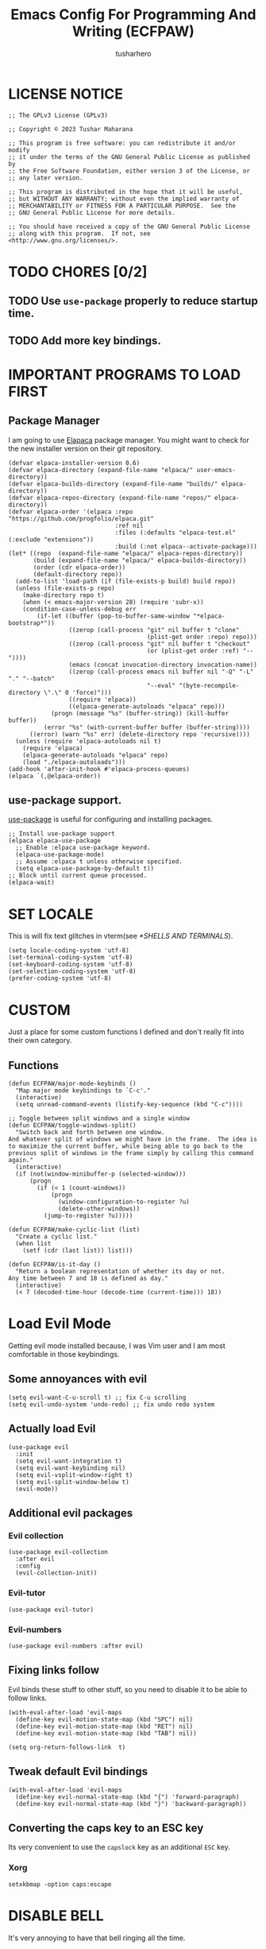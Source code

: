 #+TITLE: Emacs Config For Programming And Writing (ECFPAW)
#+AUTHOR: tusharhero
#+EMAIL: tusharhero@sdf.org
#+DESCRIPTION: It actually does more than just programming and writing.
#+STARTUP: content
* LICENSE NOTICE
  :PROPERTIES:
  :VISIBILITY: folded
  :END:
#+begin_src elisp
;; The GPLv3 License (GPLv3)

;; Copyright © 2023 Tushar Maharana

;; This program is free software: you can redistribute it and/or modify
;; it under the terms of the GNU General Public License as published by
;; the Free Software Foundation, either version 3 of the License, or
;; any later version.

;; This program is distributed in the hope that it will be useful,
;; but WITHOUT ANY WARRANTY; without even the implied warranty of
;; MERCHANTABILITY or FITNESS FOR A PARTICULAR PURPOSE.  See the
;; GNU General Public License for more details.

;; You should have received a copy of the GNU General Public License
;; along with this program.  If not, see <http://www.gnu.org/licenses/>.
#+end_src
* TODO CHORES [0/2]
** TODO Use =use-package= properly to reduce startup time.
** TODO Add more key bindings.
* IMPORTANT PROGRAMS TO LOAD FIRST
** Package Manager
I am going to use [[https://github.com/progfolio/elpaca][Elapaca]] package manager. You might want to check for
the new installer version on their git repository.
#+BEGIN_SRC elisp
(defvar elpaca-installer-version 0.6)
(defvar elpaca-directory (expand-file-name "elpaca/" user-emacs-directory))
(defvar elpaca-builds-directory (expand-file-name "builds/" elpaca-directory))
(defvar elpaca-repos-directory (expand-file-name "repos/" elpaca-directory))
(defvar elpaca-order '(elpaca :repo "https://github.com/progfolio/elpaca.git"
                              :ref nil
                              :files (:defaults "elpaca-test.el" (:exclude "extensions"))
                              :build (:not elpaca--activate-package)))
(let* ((repo  (expand-file-name "elpaca/" elpaca-repos-directory))
       (build (expand-file-name "elpaca/" elpaca-builds-directory))
       (order (cdr elpaca-order))
       (default-directory repo))
  (add-to-list 'load-path (if (file-exists-p build) build repo))
  (unless (file-exists-p repo)
    (make-directory repo t)
    (when (< emacs-major-version 28) (require 'subr-x))
    (condition-case-unless-debug err
        (if-let ((buffer (pop-to-buffer-same-window "*elpaca-bootstrap*"))
                 ((zerop (call-process "git" nil buffer t "clone"
                                       (plist-get order :repo) repo)))
                 ((zerop (call-process "git" nil buffer t "checkout"
                                       (or (plist-get order :ref) "--"))))
                 (emacs (concat invocation-directory invocation-name))
                 ((zerop (call-process emacs nil buffer nil "-Q" "-L" "." "--batch"
                                       "--eval" "(byte-recompile-directory \".\" 0 'force)")))
                 ((require 'elpaca))
                 ((elpaca-generate-autoloads "elpaca" repo)))
            (progn (message "%s" (buffer-string)) (kill-buffer buffer))
          (error "%s" (with-current-buffer buffer (buffer-string))))
      ((error) (warn "%s" err) (delete-directory repo 'recursive))))
  (unless (require 'elpaca-autoloads nil t)
    (require 'elpaca)
    (elpaca-generate-autoloads "elpaca" repo)
    (load "./elpaca-autoloads")))
(add-hook 'after-init-hook #'elpaca-process-queues)
(elpaca `(,@elpaca-order))
#+END_SRC
** use-package support.
[[https://jwiegley.github.io/use-package/][use-package]] is useful for configuring and installing packages.
#+begin_src elisp
  ;; Install use-package support
  (elpaca elpaca-use-package
    ;; Enable :elpaca use-package keyword.
    (elpaca-use-package-mode)
    ;; Assume :elpaca t unless otherwise specified.
    (setq elpaca-use-package-by-default t))
  ;; Block until current queue processed.
  (elpaca-wait)
#+end_src
* SET LOCALE
This is will fix text glitches in vterm(see [[*SHELLS AND TERMINALS]]).
#+begin_src elisp
  (setq locale-coding-system 'utf-8)
  (set-terminal-coding-system 'utf-8)
  (set-keyboard-coding-system 'utf-8)
  (set-selection-coding-system 'utf-8)
  (prefer-coding-system 'utf-8)
#+end_src
* CUSTOM
Just a place for some custom functions I defined and don't really fit
into their own category.
** Functions
#+begin_src elisp
  (defun ECFPAW/major-mode-keybinds ()
    "Map major mode keybindings to `C-c'."
    (interactive)
    (setq unread-command-events (listify-key-sequence (kbd "C-c"))))

  ;; Toggle between split windows and a single window
  (defun ECFPAW/toggle-windows-split()
    "Switch back and forth between one window.
  And whatever split of windows we might have in the frame.  The idea is
  to maximize the current buffer, while being able to go back to the
  previous split of windows in the frame simply by calling this command
  again."
    (interactive)
    (if (not(window-minibuffer-p (selected-window)))
        (progn
          (if (< 1 (count-windows))
              (progn
                (window-configuration-to-register ?u)
                (delete-other-windows))
            (jump-to-register ?u)))))

  (defun ECFPAW/make-cyclic-list (list)
    "Create a cyclic list."
    (when list
      (setf (cdr (last list)) list)))

  (defun ECFPAW/is-it-day ()
    "Return a boolean representation of whether its day or not.
  Any time between 7 and 18 is defined as day."
    (interactive)
    (< 7 (decoded-time-hour (decode-time (current-time))) 18))
#+end_src
* Load Evil Mode
Getting evil mode installed because, I was Vim user and I am most
comfortable in those keybindings.
** Some annoyances with evil
#+begin_src elisp
  (setq evil-want-C-u-scroll t) ;; fix C-u scrolling
  (setq evil-undo-system 'undo-redo) ;; fix undo redo system
#+end_src
** Actually load Evil
#+begin_src elisp
  (use-package evil
    :init
    (setq evil-want-integration t)
    (setq evil-want-keybinding nil)
    (setq evil-vsplit-window-right t)
    (setq evil-split-window-below t)
    (evil-mode))
#+end_src
** Additional evil packages
*** Evil collection
#+begin_src elisp
  (use-package evil-collection
    :after evil
    :config
    (evil-collection-init))
#+end_src
*** Evil-tutor
#+begin_src elisp
  (use-package evil-tutor)
#+end_src
*** Evil-numbers
#+begin_src elisp
  (use-package evil-numbers :after evil)
#+end_src
** Fixing links follow
Evil binds these stuff to other stuff, so you need to disable it to be
able to follow links.
#+begin_src elisp
  (with-eval-after-load 'evil-maps
    (define-key evil-motion-state-map (kbd "SPC") nil)
    (define-key evil-motion-state-map (kbd "RET") nil)
    (define-key evil-motion-state-map (kbd "TAB") nil))

  (setq org-return-follows-link  t)
#+end_src
** Tweak default Evil bindings
#+begin_src elisp
  (with-eval-after-load 'evil-maps
    (define-key evil-normal-state-map (kbd "{") 'forward-paragraph)
    (define-key evil-normal-state-map (kbd "}") 'backward-paragraph))
#+end_src
** Converting the caps key to an ESC key
Its very convenient to use the =capslock= key as an additional =ESC=
key.
*** Xorg
#+begin_src shell :tangle nil
  setxkbmap -option caps:escape
#+end_src
* DISABLE BELL
It's very annoying to have that bell ringing all the time.
#+begin_src elisp
(setq visible-bell t)
(setq ring-bell-function 'ignore)
#+end_src
* FILES
Make emacs stop littering my directories with backup files 😄.
#+begin_src elisp
  (setq backup-directory-alist '("." . ".emacs-file-backups"))
#+end_src
* WHICH-KEY 
=which-key= basically shows the shortcuts you have setup. Its very
useful, because you may not which key you bonded to what.
#+begin_src elisp
  (use-package which-key
    :init
    (which-key-mode 1)
    :config
    (setq
     which-key-side-window-location 'bottom
     which-key-sort-order #'which-key-key-order-alpha
     which-key-sort-uppercase-first nil
     which-key-add-column-padding 1
     which-key-max-display-columns nil
     which-key-min-display-lines 6
     which-key-side-window-slot -10
     which-key-side-window-max-height 0.25
     which-key-idle-delay 0.8
     which-key-max-description-length 25
     which-key-allow-imprecise-window-fit t
     which-key-separator " → " )
    )
#+end_src
* GENERAL KEYBINDINGS
I will use general package to create all the keybindings for ECFPAW. I
only make key binds for the stuff I really need(That goes for the
configuration in general as well).

I had to do add all these different headings to get support for
Imenu. But I also am inside a huge =use-package= call.
** Installation and basic config
#+begin_src elisp
  (use-package general
    :config
    (general-evil-setup)

    ;; set up ',' as major mode keybinds key
    (evil-define-key 'normal global-map (kbd ",") 'ECFPAW/major-mode-keybinds)

    ;; set up 'SPC' as the global leader key
    (general-create-definer ECFPAW/leader-keys
      :states '(normal insert visual emacs)
      :keymaps 'override
      :prefix "SPC" ;; set leader
      :global-prefix "M-SPC") ;; access leader in insert mode
#+end_src
** Direct convenient keybindings
#+begin_src elisp
  (ECFPAW/leader-keys
    "SPC" '(execute-extended-command :wk "Execute command")
    "TAB" '(mode-line-other-buffer :wk "Last buffer")
    ;; "c" '(comment-or-uncomment-region :wk "Comment lines")
    "c" '(comment-dwim :wk "Comment lines")
    "'" '(vterm-toggle :wk "Toggle vterm")
    "a" '(evil-numbers/inc-at-pt :wk "Increment number")
    "A" '(evil-numbers/dec-at-pt :wk "Decrement number")
    "g" '(magit :wk "Magit")
    "." '(pulsar-pulse-line :wk "Pulse the current line"))
#+end_src
** Help
#+begin_src elisp
  (ECFPAW/leader-keys
    "h" '(:ignore t :wk "Help")
    "h h" '(help :wk "Help Help!")
    "h f" '(describe-function :wk "Describe function")
    "h v" '(describe-variable :wk "Describe variable"))
#+end_src
** Buffer
#+begin_src elisp
  (ECFPAW/leader-keys
    "b" '(:ignore t :wk "buffer")
    "b b" '(beframe-switch-buffer :wk "Switch buffer")
    "b i" '(ibuffer :wk "Ibuffer")
    "b d" '(kill-this-buffer :wk "Kill this buffer")
    "b x" '(kill-this-buffer :wk "Kill this buffer")
    "b n" '(next-buffer :wk "Next buffer")
    "b p" '(previous-buffer :wk "Previous buffer")
    "b r" '(revert-buffer :wk "Revert buffer")
    "b f" '(olivetti-mode :wk "center text and write")
    "b h" '((lambda () (interactive) (switch-to-buffer "*dashboard*")) :wk "dashboard buffer")
    "b s" '((lambda () (interactive) (switch-to-buffer "*scratch*")) :wk "scratch buffer"))
#+end_src
** Window management
#+begin_src elisp
  ;; window management keybindings
  (ECFPAW/leader-keys
    "w" '(:ignore t :wk "Windows")
    ;; Window splits
    "w d" '(evil-window-delete :wk "Close window")
    "w x" '(evil-window-delete :wk "Close window")
    "w s" '(evil-window-split :wk "Horizontal split window")
    "w v" '(evil-window-vsplit :wk "Vertical split window") 
    "w /" '(evil-window-vsplit :wk "Vertical split window")
    "w m" '(ECFPAW/toggle-windows-split :wk "Maximize window")
    ;; Window motions
    "w h" '(windmove-left :wk "Window left")
    "w j" '(windmove-down :wk "Window down")
    "w k" '(windmove-up :wk "Window up")
    "w l" '(windmove-right :wk "Window right")
    "w w" '(other-window :wk "Goto next window"))
  ;; different keybindgings to resize windows.
  (global-set-key (kbd "<C-down>") 'shrink-window)  
  (global-set-key (kbd "<C-up>") 'enlarge-window)  
  (global-set-key (kbd "<C-right>") 'shrink-window-horizontally)  
  (global-set-key (kbd "<C-left>") 'enlarge-window-horizontally)  
 #+end_src
** File 
#+begin_src elisp
  (ECFPAW/leader-keys
    "f" '(:ignore t :wk "files")
    "f f" '(find-file :wk "Find file")
    "f c" '((lambda () (interactive) (find-file (locate-user-emacs-file "config.org"))) :wk "Edit emacs config")
    "f r" '(recentf :wk "Find recent files")
    "f e r" '((lambda () (interactive) (load-file (locate-user-emacs-file "init.el")) (ignore (elpaca-process-queues)))
              :wk "Reload emacs config"))
#+end_src
** Dired 
#+begin_src elisp
  ;; dired related keybindings
  (ECFPAW/leader-keys
    "d" '(:ignore t :wk "Dired")
    "d d" '(dired :wk "Open dired")
    "d j" '(dired-jump :wk "Dired jump to current"))
#+end_src
** News-ticker
#+begin_src elisp
  (ECFPAW/leader-keys
    "N" '(:ignore t :wk "Newsticker")
    "N n" '(newsticker-treeview :wk "Treeview"))
#+end_src
** Spelling
#+begin_src elisp
  (ECFPAW/leader-keys
    "S" '(:ignore t :wk "Spelling")
    "S s" '(flyspell-auto-correct-word :wk "correct the word")
    "S t" '(flyspell-mode :wk "Toggle flyspell(spellchecking)"))
#+end_src
** Frame 
#+begin_src elisp
  (ECFPAW/leader-keys
    "F" '(:ignore t :wk "frame")
    "F t" '(ECFPAW/change-current-transparency-to :wk "change transparency"))
#+end_src
** Bookmarks
#+begin_src elisp
  (ECFPAW/leader-keys
    "B" '(:ignore t :wk "bookmark")
    "B s" '(bookmark-set :wk "bookmark set")
    "B l" '(bookmark-bmenu-list :wk "bookmark list"))
#+end_src
** Insert
#+begin_src elisp
  (ECFPAW/leader-keys
    "i" '(:ignore t :wk "insert")
    "i e" '(emoji-insert :wk "insert emoji")
    "i s" '(yas-insert-snippet :wk "insert snippet"))
#+end_src
** Eval
#+begin_src elisp
  (ECFPAW/leader-keys
    "e" '(:ignore t :wk "Evaluate")
    "e b" '(eval-buffer :wk "Evaluate elisp in buffer")
    "e d" '(eval-defun :wk "Evaluate defun containing or after point")
    "e e" '(eval-expression :wk "Evaluate and elisp expression")
    "e l" '(eval-last-sexp :wk "Evaluate elisp expression before point")
    "e r" '(eval-region :wk "Evaluate elisp in region"))
#+end_src
** Toggling/Cycling
#+begin_src elisp
  (ECFPAW/leader-keys
    "t" '(:ignore t :wk "Toggle/Cycle")
    "t l" '(display-line-numbers-mode :wk "Toggle line numbers")
    "t L" '(ECFPAW/cycle-line-number-type :wk "cycle line number types")
    "t s" '(flyspell-mode :wk "Toggle flyspell(spellchecking)")
    "t T" '(visual-line-mode :wk "Toggle truncated lines")
    "t c" '(outline-minor-mode :wk "enable code-folding")
    "t o" '(org-mode :wk "toggle org-mode")
    "t O" '(olivetti-mode :wk "center text and write")
    "t m" '(ECFPAW/mode-line/cycle-formats :wk "cycle mode line")
    "t t" '(ECFPAW/cycle-my-theme :wk "Cycle through my themes"))
#+end_src
** Org-mode
#+begin_src elisp
  (ECFPAW/leader-keys
    "o" '(:ignore t :wk "org-mode")
    "o o" '(org-mode :wk "toggle org-mode")
    "o r" '(:ignore t :wk "org-roam")
    "o p" '(org-toggle-latex-fragment :wk "toggle latex preview")
    "o i" '(:ignore :wk "insert")
    "o i d" '(ECFPAW/insert-now-timestamp :wk "time stamp")
    "o i i" '(org-download-clipboard :wk "image")
    "o e" '(:ignore :wk "export")
    "o e p" '(org-latex-export-to-pdf :wk "PDF"))
  (evil-define-key 'normal org-mode-map (kbd "SPC o b") org-babel-map)
  (which-key-add-key-based-replacements "SPC o b" "babel")
#+end_src
*** Org-roam
#+begin_src elisp :tangle nil
  (ECFPAW/leader-keys
    "o r l" '(org-roam-buffer-toggle :wk "Buffer Toggle")
    "o r f" '(org-roam-node-find  :wk "Node find")
    "o r g" '(org-roam-graph  :wk "Graph")
    "o r i" '(org-roam-node-insert :wk "Node insert")
    "o r c" '(org-roam-capture :wk "Capture"))
#+end_src
** Programming
#+begin_src elisp
  (ECFPAW/leader-keys
    "p" '(:ignore t :wk "Programming")
    "p e" '(eglot :wk "Turn on eglot")
    "p d" '(eglot-shutdown :wk "shutdown a eglot workspace")
    "p r" '(eglot-rename :wk "eglot-rename")
    "p f" '(eglot-format-buffer :wk "format buffer")


    "p R" '(xref-find-references :wk "Find references")
    "p g" '(xref-find-definitions :wk "go to definitions")
    "p b" '(xref-go-back :wk "Go back to where you were")

    "p c" '(compile :wk "compile")
    "p d" '(eldoc :wk "get docs")
    "p i" '(imenu :wk "imenu")
    "p a" '(eldoc :wk "eglot code actions")
    "p F" '(outline-minor-mode :wk "enable code-folding"))
#+end_src
** Narrowing
#+begin_src elisp
  (ECFPAW/leader-keys
    "n" '(:ignore t :wk "Narrowing")
    "n n" '(narrow-to-region :wk "Narrow to region")
    "n w" '(widen :wk "Widen"))
#+end_src
** LLM
#+begin_src elisp
  (ECFPAW/leader-keys
    "," '(:ignore t :wk "LLM")
    ", a" '(:ignore t :wk "Ask")
    ", a s" '(ellama-ask-selection :wk "selection")
    ", a a" '(ellama-ask :wk "mini-buffer")
    ", i" '(:ignore t :wk "Improve")
    ", i w" '(ellama-improve-wording t :wk "Improve"))
#+end_src
** Last parens
Don't know of a way to get rid of this...
#+begin_src elisp
  )
#+end_src
* GRAPHICS
** ALL THE ICONS 
This is an icon set that can be used with dashboard, dired, ibuffer
and other Emacs programs.
  
BTW, you need to run =all-the-icons-install-fonts=.
#+begin_src emacs-lisp
  (use-package all-the-icons
    :ensure t
    :if (display-graphic-p))

  (use-package all-the-icons-dired
    :hook (dired-mode . (lambda () (all-the-icons-dired-mode t))))
#+end_src

** FONTS
*** setting the fonts face
Defining the various fonts Emacs will use.
#+begin_src elisp
  (add-to-list 'default-frame-alist
               '(font . "Iosevka NF 14"))
#+end_src
*** Zooming In/Out
For =CTRL=/-= zooming shortcuts.
#+begin_src elisp
  (global-set-key (kbd "C-=") 'text-scale-increase)
  (global-set-key (kbd "C--") 'text-scale-decrease)
  (global-set-key (kbd "<C-wheel-up>") 'text-scale-increase)
  (global-set-key (kbd "<C-wheel-down>") 'text-scale-decrease)
#+end_src
** GRAPHICAL USER INTERFACE TWEAKS
Let's make GNU Emacs look a little better.

Mostly just disabling some Emacs features which are for beginners(mostly).
*** Disable Menu bar and Toolbars 
Just too distracting.
#+begin_src elisp
  (menu-bar-mode -1)
  (tool-bar-mode -1)
#+end_src
*** Disable the scroll bar
Because they are totally unnecessary and I don't use them. Even if I
ever wanted to use my mouse, I would just use my mouse wheel instead
of this.
#+begin_src elisp
  (scroll-bar-mode -1)
#+end_src
*** Start in maximised mode
#+begin_src elisp
  (add-to-list 'default-frame-alist '(fullscreen . maximized))
#+end_src
*** Disable comp warnings
#+begin_src elisp
  (custom-set-variables '(warning-suppress-types '((comp))))
#+end_src
** Pulsar
*** Introduction
=Pulsar= provides the sweet *pulsing* of light you see when you switch
you buffers, or go to a place in the buffer. It's super nice for
knowing where you are.

Evaluate this to get a pulse 😄.
#+begin_src elisp :tangle nil :results nil
(pulsar-pulse-line)
#+end_src
*** basic setup
#+begin_src elisp
  (use-package pulsar :config
    (setq pulsar-pulse t)
    (setq pulsar-delay 0.2)
    (setq pulsar-iterations 2)
    (setq pulsar-face 'pulsar-magenta)
    (setq pulsar-highlight-face 'pulsar-yellow)
    (add-hook 'next-error-hook #'pulsar-pulse-line)
    (add-hook 'evil-scroll-up #'pulsar-pulse-line)
    (add-hook 'minibuffer-setup-hook #'pulsar-pulse-line)

    ;; integration with the built-in `imenu':
    (add-hook 'imenu-after-jump-hook #'pulsar-recenter-top)
    (add-hook 'imenu-after-jump-hook #'pulsar-reveal-entry)
    (pulsar-global-mode 1))
#+end_src
*** Adding support for some more functions
#+begin_src elisp
  (with-eval-after-load 'pulsar
    (add-to-list 'pulsar-pulse-functions 'evil-scroll-down)
    (add-to-list 'pulsar-pulse-functions 'evil-scroll-up)
    (add-to-list 'pulsar-pulse-functions 'evil-scroll-line-to-center))
#+end_src
** THEME
I use Modus themes.
*** Extra Themes
I have disabled the loading of all these themes for now. Because I
don't use them.
**** Doom Themes
#+begin_src elisp :tangle nil
      (use-package doom-themes
        :ensure t
        :config
        ;; Global settings (defaults)
        (setq doom-themes-enable-bold t    ; if nil, bold is universally disabled
              doom-themes-enable-italic t) ; if nil, italics is universally disabled
        ;; Enable flashing mode-line on errors
        ;; (doom-themes-visual-bell-config)

        ;; Corrects (and improves) org-mode's native fontification.
        (doom-themes-org-config)


        (ECFPAW/cycle-my-theme))
#+end_src
**** VSCode theme
#+begin_src elisp :tangle nil
  (use-package vscode-dark-plus-theme
    :ensure t)
#+end_src
**** Catpuccin theme
#+begin_src elisp :tangle nil
(use-package catppuccin-theme :ensure t)
#+end_src
**** Ef-themes
#+begin_src elisp
  (use-package ef-themes)
#+end_src
*** Easy cycling
:TODO:
+ [ ] Figure out a way to automatically wait for the correct package to
  load before running ~ECFPAW/cycle-theme~, I tried doing it using
  this code, but that does not really work.
  #+begin_src elisp :tangle nil
  (with-eval-after-load (car ECFPAW/themes)
    (ECFPAW/cycle-my-theme))
  #+end_src
:END:
I have a custom function for loading and cycling through my preferred themes.
#+begin_src elisp
  (defvar ECFPAW/themes (ECFPAW/make-cyclic-list
			 (list 'ef-autumn 'ef-summer))
    "A list of the themes I like and use.")

  (defvar ECFPAW/current-theme nil
    "ECFPAW's current theme.")

  (defun ECFPAW/load-theme (theme)
    "Load THEME properly by disabling the previous theme first."
    (interactive
     (list
      (intern (completing-read "Load custom theme: "
                               (mapcar #'symbol-name
                                       (custom-available-themes))))))
    (disable-theme ECFPAW/current-theme)
    (setq ECFPAW/current-theme theme)
    (load-theme ECFPAW/current-theme t))

  (defun ECFPAW/cycle-my-theme ()
    "Cycle through a list of themes, `ECFPAW/themes'."
    (interactive)
    (ECFPAW/load-theme (pop ECFPAW/themes)))

  (with-eval-after-load "ef-themes"
    (ECFPAW/cycle-my-theme))
#+end_src
*** Day and night switching
This used to make theme switch to the light theme at day and the dark
theme at night. But I have disabled for now, since I don't really like
the light theme to be honest. If in the future I ever decide to use it
again, I will turn it one.
#+begin_src elisp :tangle nil
  (defvar ECFPAW/day-theme 'modus-operandi
    "Theme of choice for the day.")
  (defvar ECFPAW/night-theme 'modus-vivendi
    "Theme of choice for the night.")
  (defun ECFPAW/switch-theme-day-night ()
    (if (ECFPAW/is-it-day)
        (load-theme ECFPAW/day-theme)
        (load-theme ECFPAW/night-theme)))
  (run-at-time nil 3600 'ECFPAW/switch-theme-day-night)
#+end_src
** MODE-LINE
I am going to make my own mode-line, I followed [[https://protesilaos.com/codelog/2023-07-29-emacs-custom-modeline-tutorial/][Prot's tutorial]].
*** Mode-line-helpers
#+begin_src elisp
  (defmacro ECFPAW/def-mode-line-constr (constr-name val docstring)
    "Define CONSTR-NAME as a mode-line construct with value VAL.
  DOCSTRING is used a docstring."
    `(progn (defvar-local ,constr-name ,val ,docstring)
           (put ',constr-name 'risky-local-variable t)))
#+end_src
*** Mode-line formats
#+begin_src elisp
  (defvar ECFPAW/mode-line/full-format
      '(
        " "
        ECFPAW/mode-line/toolbox-name
        " "
        ECFPAW/mode-line/major-mode
        " "
        mode-line-buffer-identification
        " "
        "L%l"
        " "
        "%I"
        " "
        "%n"
        " "
        mode-line-misc-info
        " "
        ECFPAW/mode-line/jee-daily-countdown
        " "
        mode-line-modes
        " "
        mode-line-format-right-align
        ""
        ECFPAW/mode-line/time
        " "
        "@"
        ECFPAW/mode-line/title
        )
      "full mode line format, for when the mode-line has enough space."
      )


  (defvar ECFPAW/mode-line/mini-format
      '(
        " "
        ECFPAW/mode-line/toolbox-name
        " "
        ECFPAW/mode-line/major-mode
        " "
        mode-line-buffer-identification
        " "
        "L%l"
        " "
        "%I"
        " "
        "%n"
        " "
        mode-line-misc-info
        " "
        ECFPAW/mode-line/jee-daily-countdown
        " "
        mode-line-format-right-align
        ""
        ECFPAW/mode-line/time
        " "
        "@@"
        ECFPAW/mode-line/title
        )
      "mini mode line format, for when the mode-line doesn't have enough space."
      )
  #+end_src
*** Mode-line constructs
#+begin_src elisp
  (ECFPAW/def-mode-line-constr
   ECFPAW/mode-line/title
   '(:eval
     (propertize "ECFPAW"
                 'face 'modus-line
                 'help-echo
                 "Emacs Configuration For Programming And Writing."))
   "Mode line construct to display ECFPAW.")

  (ECFPAW/def-mode-line-constr
   ECFPAW/mode-line/jee-daily-countdown
   '(:eval
     (propertize
      (format "%i"
              (days-between "Jan 25 2024" (current-time-string)))
      'face 'mode-line-emphasis
      'help-echo "Number of days until JEE Mains"
      'mouse-face 'mode-line-highlight))
   "Mode line construct to display the JEE daily countdown 💀")

  (ECFPAW/def-mode-line-constr
   ECFPAW/mode-line/major-mode
   '(:eval 
     (propertize
      (capitalize (symbol-name major-mode)) 'face 'modus-line))
   "Mode line construct to display the major mode.")

  (ECFPAW/def-mode-line-constr
   ECFPAW/mode-line/time
   '(:eval
     (propertize
      (format-time-string "%R %a %d-%b-%y")
      'face 'mode-line-emphasis
      'help-echo
      (current-time-string)
      'mouse-face 'mode-line-highlight))
   "Mode line construct to display the time")

  (ECFPAW/def-mode-line-constr
   ECFPAW/mode-line/toolbox-name
   '(:eval
     (propertize
      (substring (shell-command-to-string
                  "cat /run/.containerenv | grep 'name='")
                 6 -2)
      'face 'mode-line-emphasis
      'help-echo
      (purecopy "Current toolbox")
      'mouse-face 'mode-line-highlight))
   "Mode line construct to display current toolbox-name.")
#+end_src
*** Default mode-line, and cycling.
#+begin_src elisp
  (setq-default mode-line-format ECFPAW/mode-line/mini-format)

  (defvar ECFPAW/mode-line/formats
    (ECFPAW/make-cyclic-list
     (list  ECFPAW/mode-line/full-format ECFPAW/mode-line/mini-format))
    "A list of all the modelines available")

  (defun ECFPAW/mode-line/cycle-formats ()
    "Cycle through line number types"
    (interactive)
    (setq ECFPAW/current-mode-line-format (pop ECFPAW/mode-line/formats))
    (setq mode-line-format ECFPAW/current-mode-line-format)
    (setq-default mode-line-format ECFPAW/current-mode-line-format)
    (setq-local mode-line-format ECFPAW/current-mode-line-format)
    (force-mode-line-update))
  #+end_src
*** Diminish modes
Hide some minor modes, and replace some with emojis™. 
#+begin_src elisp
  (use-package diminish
    :defer 3
    :config
    (diminish 'flycheck-mode "c✔ ")
    (diminish 'flyspell-mode "s✔ ")
    (diminish 'flymake-mode  "m✔ ")
    (diminish 'helm-mode)
    (diminish 'company-mode " 🗒️️")
    (diminish 'which-key-mode)
    (diminish 'company-box-mode)
    (diminish 'projectile-mode " 🗂️")
    (diminish 'org-indent-mode)
    (diminish 'evil-collection-unimpaired-mode)
    (diminish 'auto-fill-function " ✂")
    (diminish 'visual-line-mode " ✂")
    (diminish 'blacken-mode " ⚫")
    (diminish 'outline-minor-mode " 📍")
    (diminish 'eldoc-mode " 📜"))
#+end_src

** TRANSPARENCY
With Emacs version 29, true transparency has been added.
*** Setting initial transparency
#+begin_src elisp
  (add-to-list 'default-frame-alist '(alpha-background . 100)) ; For all new frames henceforth
#+end_src
*** Function to change the transparency of the current frame.
**** Xorg
I should be modifying =alpha-background= but that doesn't seem to be
going well. So I will modify =alpha= instead. =alpha-background= just
changes the background transparency, =alpha= on the other hand changes
the transparency of the entire buffer. For now the only way to get
background transparency is to modify the variable in the above
function and make a frame unfortunately. 

I use Wayland now. I will disable this.
#+begin_src elisp :tangle nil
  (defun ECFPAW/change-current-transparency-to (alpha-val)
    "Change the transparency to the given value"
    (interactive "nChange transparency: ")
    (set-frame-parameter (selected-frame) 'alpha alpha-val))
#+end_src
**** Wayland
This works only on Wayland, So disable it and enable the block above.
#+begin_src elisp
  (defun ECFPAW/change-current-transparency-to (alpha-val)
    "Change the transparency to the given value"
    (interactive "nChange transparency: ")
    (set-frame-parameter (selected-frame) 'alpha-background alpha-val))
#+end_src
* LINE NUMBERS
I am using this function because sometimes =absolute= line number is
better than =relative=. And I have decided to *NOT* enable these by
default because they are super distracting.
#+begin_src elisp
    (defvar ECFPAW/line-number-list
      (ECFPAW/make-cyclic-list (list 'relative 'absolute))
      "list of line numbers")

    (defun ECFPAW/cycle-line-number-type ()
      "Cycle through line number types"
      (interactive)
      (setq display-line-numbers (pop ECFPAW/line-number-list)))
#+end_src
* LLM-SUPPORT
I like to use Ollama on my local computer 😄. So to use this you need
to get a model running and tweak this block.
#+begin_src elisp
  (use-package ellama
    :init
    (setopt ellama-language "English")
    (require 'llm-ollama)

    (setopt ellama-provider
                    (make-llm-ollama
                     :chat-model "rationalAI:latest"))

    (setq ellama-assistant-nick "rationalAI"))
 #+end_src
* TOOLBOXES
Toolboxes are containers which can be used to isolate and use
different GNU+Linux distributions easily and without the overhead of
an virtual machine.
#+begin_src elisp
(defun ECFPAW/get-toolboxes-names ()
  "Get a list of all the toolboxes available."
  (require 'tramp)
  (mapcar #'cadr (tramp-toolbox--completion-function "toolbox")))

(defun ECFPAW/open-toolbox (toolbox-name)
  "Open TOOLBOX-NAME's home directory in Dired."
  (interactive
   (list
    (completing-read "Select toolbox: "
                     (ECFPAW/get-toolboxes-names))))
  (dired
   (format "/toolbox:%s:~" toolbox-name)))
#+end_src
* DASHBOARD
** configuration
[[https://github.com/emacs-dashboard/emacs-dashboard][emacs-dashboard]] is an package which allows you to make a nice little
dashboard which comes up when you start Emacs. I also disable the
number lines for this one because it looked ugly. I have disabled the custom
banner image for now as I feel like the default is cooler.
#+begin_src elisp
  (use-package dashboard
    :ensure t 
    :init
    (setq initial-buffer-choice 'dashboard-open)
    (setq dashboard-set-heading-icons t)
    (setq dashboard-set-file-icons t)
    ;; (setq dashboard-startup-banner (locate-user-emacs-file "images/trancendent-gnu.png"))
    (setq dashboard-banner-logo-title
          "ECFPAW: Emacs Configuration For Programming and Writing")
    (setq dashboard-center-content t)
    (setq dashboard-projects-switch-function 'dired)
    (setq dashboard-projects-backend 'project-el)
    (setq dashboard-items '((recents  . 5)
                            (projects . 5)))
    :config
    (setq dashboard-footer-messages
          (append dashboard-footer-messages
                  (list
                   "What is like the org-mode? What can make war against it?"
                   "I teach Quantum Mechanics to toddlers."
                   "STOP HAVING FUN !!! 😠"
                   "Why did the Emacs user switch to Vim? Because they wanted to be able to exit the editor."
                   )))
    (add-to-list 'dashboard-item-generators  '(toolboxes . ECFPAW/dashboard-widget/toolboxes))
    (add-to-list 'dashboard-items '(toolboxes) t)
    (dashboard-setup-startup-hook))
#+end_src
** Widgets
*** List toolboxes
I will use it to get a list of toolbox on by dashboard.
#+begin_src elisp
    (defun ECFPAW/dashboard-widget/toolboxes (list-size)
    "Toolboxes widget for dashboard."
    (dashboard-insert-heading "Toolboxes:"
			      nil
			      (all-the-icons-faicon "laptop"
						    :height 1.2
						    :v-adjust 0.0
						    :face 'dashboard-heading))
    (dashboard-insert-section
     ""
     (ECFPAW/get-toolboxes-names)
     list-size
     nil
     nil
     `(lambda (&rest _)
        (dired
         (format "/toolbox:%s:~" ,el)))
     (format "%s" el)))
#+end_src
* PROJECT
I was using projectile before but then I realized that I don't use
most of its functionality(Basically it was bloated for me). That is
why I have decided to switch to =project.el=, the builtin project
management functionality of Emacs.
#+begin_src elisp
  (setq project-switch-commands 'project-find-dir)
#+end_src
* DIRED
Dired is a file manager within Emacs. It comes builtin. I am disabling
the display additional info by default because I get overwhelmed.
#+begin_src emacs-lisp
  (add-hook 'dired-mode-hook 'dired-hide-details-mode)
#+end_src

Add human readable directory sizes in the directory listing, because,
/well/, *I AM A HUMAN!*
#+begin_src emacs-lisp
  (setopt dired-listing-switches (concat dired-listing-switches "h"))
#+end_src
* BE-FRAMED
=BE-FRAME= divides all the buffers into different frames, basically
different sets of buffers for different frames, it helps avoids making
a big clutter (at least on surface).
#+begin_src elisp
  (use-package beframe :config (beframe-mode 1))
#+end_src
* COMPLETION
** Fido
:TODO:
+ [ ] Add support for spell checking with Fido and ispell.
:END:
I used to use Helm, but I am trying out Fido now.
#+begin_src emacs-lisp
  (fido-mode)
  (fido-vertical-mode)
#+end_src
** Corfu
:TODO:
+ [ ] Fix this corfu error
#+begin_src :tangle nil
Error running timer ‘corfu--auto-complete-deferred’: (wrong-number-of-arguments #<subr evil-normalize-keymaps> 4)
#+end_src
+ [ ] Foreshadowing completion support for most cases... Basically I
  need this package , https://code.bsdgeek.org/adam/corfu-candidate-overlay
  I need to do a bit more research though because a lot of stuff uses
  my =TAB= key.
:END:
I used to use Company but that had some issue like, dictionary
disabling all the other symbols.

The following configuration has been copied from this [[https://github.com/Icy-Thought/emacs.d/blob/main/irkalla/site-lisp/editor/coding/init-corfu.el][config]]. (They
helped me with this setup :) )
#+begin_src emacs-lisp
  (use-package corfu
      :preface
      (defun corfu-enable-in-minibuffer ()
        "Enable Corfu in the minibuffer if `completion-at-point' is bound."
        (when (where-is-internal #'completion-at-point (list (current-local-map)))
          (setq-local corfu-echo-delay nil
                      corfu-popupinfo-delay nil)
          (corfu-mode 1)))
      :hook ((elpaca-after-init . global-corfu-mode)
             (minibuffer-setup . corfu-enable-in-minibuffer))
      :custom
      (corfu-auto t)
      (corfu-cycle t)
      (corfu-preselect t)
      (corfu-auto-prefix 1)
      (corfu-auto-delay 0.3)
      (corfu-count 5)
      (corfu-scroll-margin 5)
      (corfu-separator ?\s)
      (corfu-on-exact-match nil)
      (corfu-preview-current 'insert)
      (corfu-quit-no-match 'separator)
      :config
      (with-eval-after-load 'evil
        (evil-define-key 'insert corfu-mode-map
          (kbd "C-n")       #'corfu-next
          (kbd "C-p")     #'corfu-previous)))

  (use-package corfu-terminal
    :unless window-system
    :hook (corfu-mode . corfu-terminal-mode))

  ;; :NOTE| Posframe like completion menu
  (use-package corfu-popupinfo
    :elpaca nil
    :hook (corfu-mode . corfu-popupinfo-mode)
    :custom (corfu-popupinfo-delay '(0.5 . 0.2)))

  ;; :NOTE| Completion at point through Cape
  (use-package cape
    :preface
    (defun setup-cape-extensions ()
      (dolist (cape-fn '(dict emoji)) ;; keyword file  dabbrev tex emoji elisp-symbol))
        (add-to-list 'completion-at-point-functions (intern (format "cape-%s" cape-fn)))))
    :hook (corfu-mode . setup-cape-extensions))
#+end_src
* TEXT
Some stuff which are for text editing in general.
** Electric
*** Electric pairs
Adds the next pair for =(= automatically.
#+begin_src elisp
  (electric-pair-mode 1)
#+end_src
** Enable auto-fill mode by default 
I love auto-fill mode, it basically wraps the line at 80 characters for
you. So that the line is not too big and readable.
#+begin_src elisp
  (add-hook 'text-mode-hook 'auto-fill-mode)
#+end_src
** Prettify mode
*** enabling it globally
#+begin_src elisp
  (setq prettify-symbols-unprettify-at-point t)
  (global-prettify-symbols-mode)
#+end_src
*** Create symbol packs
**** Marco for creating symbol pack
This macro will create a function which can then be hooked to the mode
you want to hook them to 💀. My mind is struggling to comprehend that.
#+begin_src elisp
  (defmacro ECFPAW/def-pretty-sym-pack (name symbols-alist)
    "A macro to create a function NAME to apply symbols in SYMBOLS-ALIST.
  The generated function can be hooked to any mode."
    `(progn
       (defun ,name ()
         (setq prettify-symbols-alist (append prettify-symbols-alist
                                              ',symbols-alist
                                              )))))
#+end_src
**** Symbol packs themselves
#+begin_src elisp
  (ECFPAW/def-pretty-sym-pack
   ECFPAW/prettify-symbols-pack/belong-symbols
   (("in"     . #x2208)
    ("not in" . #x2209)))

  (ECFPAW/def-pretty-sym-pack
   ECFPAW/prettify-symbols-pack/in-equalities
   (("<="     .  "≤" )
    (">="     .  "≥" )
    ("=="     .  "≟" )
    ("!="     .  "≠" )
    ("!="     .  "≠" )))

  (ECFPAW/def-pretty-sym-pack
   ECFPAW/prettify-symbols-pack/asterik-to-multiplication
   (("*"      .   "×")))

  (ECFPAW/def-pretty-sym-pack
   ECFPAW/prettify-symbols-pack/lambda
   (("lambda" .  955 )))

  (ECFPAW/def-pretty-sym-pack
   ECFPAW/prettify-symbols-pack/function
   (("def"    .  "𝒻")))

  (ECFPAW/def-pretty-sym-pack
   ECFPAW/prettify-symbols-pack/pointers
   (("->"     . "→ ")
    ("=>"     . "⇒ ")
    ("<-"     . "← ")))

  (ECFPAW/def-pretty-sym-pack
   ECFPAW/prettify-symbols-pack/redirections
   (("<<"     . "≪")
    (">>"     . "≫")
    ("<<"     . "≪")
    (">>"     . "≫")))

  (ECFPAW/def-pretty-sym-pack
   ECFPAW/prettify-symbols-pack/org-checkboxes
   (
    ("[ ]" . "☐  ")
    ("[-]" . #("□–" 0 2 (composition ((2)))))
    ("[X]" . "☑  ")))
#+end_src
** Enable narrow to region
#+begin_src elisp
  (put 'narrow-to-region 'disabled nil)
#+end_src
** For focused writing
#+begin_src elisp
  (use-package olivetti
    :config
    (setq-default olivetti-body-width 80))
#+end_src
* MANUALS
This will solve any issues I have with documentation.
** Woman
Add manpages from all the toolboxes.
#+begin_src elisp
  (require 'woman)
  (setq
   woman-manpath
   (append (mapcar (lambda
		     (toolbox-name)
		     (format "/toolbox:%s:/usr/share/man" toolbox-name))
		   (ECFPAW/get-toolboxes-names))
	   woman-manpath))
#+end_src
** Texinfo
Add info manual from a custom location.
#+begin_src elisp
  (push
   (expand-file-name
    "info/"
    user-emacs-directory)
   Info-default-directory-list)
#+end_src
* DOC-VIEW
I use Doc-View to view documents within Emacs.
#+begin_src elisp
  (custom-set-variables
   '(doc-view-continuous t))
#+end_src
* PDF-Tools MODE
#+begin_src elisp
  (use-package pdf-tools :init (pdf-loader-install))
#+end_src
* SNIPPETS
Snippets are very useful to quickly insert boilerplate.
#+begin_src elisp
  (use-package yasnippet :config
    (yas-global-mode 1))
  (use-package yasnippet-snippets :after yasnippets)
#+end_src
* ORG-MODE
#+begin_quote
...
What is like the org-mode? What can make war against it?
...
#+end_quote
** Enable spell checking by default
#+begin_src elisp
  (add-hook 'org-mode-hook 'flyspell-mode)
#+end_src
** Inserting time and date
Here I will make a custom function which will help me insert time and date.
#+begin_src elisp
  (defun ECFPAW/insert-now-timestamp()
    "Insert org mode timestamp at point with current date and time."
    (interactive)
    (org-insert-time-stamp (current-time) t))
#+end_src
** Org-indent
It indents the org tree so its nice to look at.
#+begin_src elisp
  (add-hook 'org-mode-hook 'org-indent-mode)
#+end_src
** Enabling Org Superstar
Org-Superstar look nice.
#+begin_src elisp
  (use-package org-superstar
    :config
    (add-hook 'org-mode-hook (lambda () (org-superstar-mode 1)))
    (setq org-superstar-headline-bullets-list '("☯" "○" "✸" "⁖")))
#+end_src
** Enabling org-tempo
This packages allows shortcuts for source blocks etc.
#+begin_src elisp
  (require 'org-tempo)
#+end_src
***  Fix Electric mode inhibiting tempo
#+begin_src elisp
(add-hook 'org-mode-hook (lambda ()
           (setq-local electric-pair-inhibit-predicate
                   `(lambda (c)
                  (if (char-equal c ?<) t (,electric-pair-inhibit-predicate c))))))
#+end_src
** LaTeX preview
Org-mode can embed directly into the document. Here I am adjusting the
size and rendering method.
#+begin_src elisp
  (custom-set-variables '(org-format-latex-options
                          '(:foreground default :background default :scale 3 :html-foreground "Black" :html-background "Transparent" :html-scale 1 :matchers
                                        ("begin" "$1" "$" "$$" "\\(" "\\["))))
  (setq org-preview-latex-default-process 'imagemagick)
#+end_src
** Latex math support
#+begin_src elisp
  (use-package cdlatex)
  (add-hook 'org-mode-hook #'turn-on-org-cdlatex)
  (defun ECFPAW/org-latex-yas ()
    "Activate org and LaTeX yas expansion in org-mode buffers."
    (yas-minor-mode)
    (yas-activate-extra-mode 'latex-mode))

  (add-hook 'org-mode-hook #'ECFPAW/org-latex-yas)
#+end_src
** Roam
I have disabled it for now.
#+begin_src elisp :tangle nil
  (use-package org-roam
    :ensure t
    :custom
    (org-roam-directory (file-truename "~/Documents/roam"))
    :config
    ;; If you're using a vertical completion framework, you might want a more informative completion interface
    (setq org-roam-node-display-template (concat "${title:*} " (propertize "${tags:10}" 'face 'org-tag)))
    (org-roam-db-autosync-mode)
    (setq org-roam-completion-everywhere t)
    ;; If using org-roam-protocol
    (require 'org-roam-protocol))

  (use-package org-roam-ui
    :after org-roam
    ;;         normally we'd recommend hooking orui after org-roam, but since org-roam does not have
    ;;         a hookable mode anymore, you're advised to pick something yourself
    ;;         if you don't care about startup time, use
    ;;  :hook (after-init . org-roam-ui-mode)
    :config
    (setq org-roam-ui-sync-theme t
          org-roam-ui-follow t
          org-roam-ui-update-on-save t
          org-roam-ui-open-on-start t))
#+end_src
** Prettify mode symbols
I have had this part separated but decided to just put it in its right
place now.
#+begin_src elisp
  (add-hook 'org-mode-hook
            'ECFPAW/prettify-symbols-pack/org-checkboxes)
#+end_src
** Babel
=Babel= allows you execute programming languages from within org-mode.
*** languages
Enable babel execution for Python too.
#+begin_src elisp
  (org-babel-do-load-languages
   'org-babel-load-languages
   '((emacs-lisp . t)
     (python . t)))
#+end_src
** Org-Download
This extension allows drag and drop of images.
#+begin_src elisp
  (use-package org-download
    :config
    ;; Drag-and-drop to `dired`
    (add-hook 'dired-mode-hook 'org-download-enable))
#+end_src
** Org custom cookies
Cookies basically give you information about the list.
:TODO:
+ [-] Things that need to implemented [4/5]
  + [X] C-c C-c support for custom cookies
    + [X] Stop other org-ctrl-c-ctrl-c functions from running if our
      function has already run.
  + [X] Face support for custom cookies
  + [X] Add better face support for custom cookies
  + [X] Fix heading color bug.
  + [ ] A custom percentage =[%]= statistic cookie
    + Here is a regex for that,
      #+begin_src elisp :tangle nil
        "\\[?\\(?:[0-9]*\\)?\\!%]"
      #+end_src
      It will use the =[!%]= symbol to avoid conflicts with =[%]=.
:END:
#+begin_src elisp
  (use-package org-custom-cookies
    :elpaca (:host github :repo "tusharhero/org-custom-cookies")
    :ensure t
    :after org
    :config
    (advice-add 'org-update-statistics-cookies :after
                'org-custom-cookies--update-all-cookies-current-heading)

    (push '("\\[[.0-9]+\\]"
            . ECPFAW/org-custom-cookies--direct-descendant-subentries)
          org-custom-cookies-alist)

    (add-hook 'org-ctrl-c-ctrl-c-hook
              'org-custom-cookies--update-cookie-ctrl-c-ctrl-c)

    (add-hook 'org-font-lock-set-keywords-hook
              'org-custom-cookies--cookie-face-for-all-custom-cookies))
#+end_src
*** Subheading counting
It will help me get the number of direct sub-entries in the
list. Through a cookie, to use it, =[D:]= needs to be put at the
heading.
#+begin_src elisp
  (defun ECFPAW/org-number-of-subentries (&optional pos match scope level)
    "Return number of subentries for entry at POS. MATCH and SCOPE are
  the same as for `org-map-entries', but SCOPE defaults to 'tree. By
  default, all subentries are counted; restrict with LEVEL."
    (save-excursion
      (goto-char (or pos (point)))
      ;; If we are in the middle ot an entry, use the current heading.
      (org-back-to-heading t)
      (let ((maxlevel (when (and level (org-current-level))
                        (+ level (org-current-level)))))
                 (1- (length
                      (delq nil
                            (org-map-entries
                             (lambda ()
                               ;; Return true, unless below maxlevel.
                               (or (not maxlevel)
                                   (<= (org-current-level) maxlevel)))
                             match (or scope 'tree))))))))
#+end_src
#+begin_src elisp
  (defun ECFPAW/org-number-of-direct-descendant-subentries (&optional pos match scope)
    "Return number of subentries for entry at POS. MATCH and SCOPE are
  the same as for `org-map-entries', but SCOPE defaults to 'tree. By
  default, only the direct descendant subentries are counted."
    (ECFPAW/org-number-of-subentries pos match scope 1))
#+end_src
#+begin_src elisp
  (defun ECPFAW/org-custom-cookies--direct-descendant-subentries ()
    "Return the total number of direct discendants."
    (format "[%s]" (ECFPAW/org-number-of-direct-descendant-subentries)))
#+end_src
* NEWS-TICKER
=newsticker= is a feed reader for Emacs. 
** Loading feeds
To keep the feeds private, I have the feeds listed in a file called
=feeds.el=.

To remove this from your =git= tracking use this,
#+begin_src shell :tangle nil
git update-index --assume-unchanged feed.el
#+end_src

#+begin_src elisp
  (load-file
   (expand-file-name
    "feed.el"
    user-emacs-directory))
#+end_src
** Making eww the default
#+begin_src elisp
  (setq browse-url-browser-function 'eww-browse-url)
#+end_src
* GIT
[[https://git-scm.com][Git]] is the best version control system(The only one I have ever
used). You can use it for anything BTW, not just programming. For
instance when writing stories, its convenient to have Git manage the
versions for you.
** MAGIT
Magit (Maggot , magic IDK) is a git client for Emacs.
#+begin_src elisp
  (use-package magit
      :ensure t
      :defer t
      :config
      (setq package-install-upgrade-built-in t)
      (use-package transient :elpaca nil)
      (progn (unload-feature 'transient t) (require 'transient)))
#+end_src
** PINENTRY
For getting support for GPG(GNU Privacy Guard).

#+begin_src elisp
  (use-package pinentry :config (pinentry-start))
#+end_src

To use, add =allow-emacs-pinentry= to =~/.gnupg/gpg-agent.conf=,
reload the configuration with =gpgconf --reload gpg-agent=.

To enable =gpgsigning= for a repository, run this.
#+begin_src shell :tangle nil
  git config --local commit.gpgsign true
#+end_src
* FLYCHECK
Flycheck can do a lot of stuff including,
- Showing errors in programs,
- Showing spelling errors.
#+begin_src elisp
  (use-package flycheck
    :ensure t
    :defer t
    :init (global-flycheck-mode))
#+end_src
* PROGRAMMING
** Highlighting Indent Guides
Its helpful to keep track indentation. Since I am trying to reduce the
amount of indentation I do.
#+begin_src elisp
  (use-package highlight-indentation
    :config
    (setq highlight-indentation-set-offset 4))
#+end_src
** Breadcrumbs
Breadcrumbs are the little thingies at the top which show in which
part of the document you are in and in which directory.
#+begin_src elisp
  (use-package breadcrumb
    :elpaca (:host github :repo "joaotavora/breadcrumb")
    :config (breadcrumb-mode t))
#+end_src
** Direnv
You also have you install the =direnv= package on your operating
system. This package will manage all your environment needs. Its
pretty cool :).

For reference, using =direnv=, you can make a =.envrc= in your python
project directory and put the following in it. =layout python=. It
literally feels like black magic.

Also, you need to configure your shell for it to work. Since I use
=fish= shell, I had to add =direnv hook fish | source= to it.
#+begin_src elisp
  (use-package direnv :config (direnv-mode 1))
#+end_src
** Compilation mode
*** Enable colors 
#+begin_src elisp
  (add-hook 'compilation-filter-hook #'ansi-color-compilation-filter)
#+end_src
** Rainbow delimiters
This color codes =()= so that you never miss them.
#+begin_src elisp
  (use-package rainbow-delimiters
    :hook ((prog-mode . rainbow-delimiters-mode)))
#+end_src
** Rainbow mode
*Show the colors!*
#+begin_src elisp
(use-package rainbow-mode :config (add-hook 'prog-mode 'rainbow-mode))
#+end_src
** LANGUAGE MODES
**** Markdown mode
I still use markdown files for =README= and stuff, (sorry [[*ORG-MODE]]).
#+begin_src elisp
  (use-package markdown-mode
    :config
    (markdown-mode))
#+end_src
**** Python
***** Code formatting
Setting up black format on save!
#+begin_src elisp
  (use-package blacken :config (add-hook 'python-mode-hook 'blacken-mode))
#+end_src
***** Prettify mode symbols
#+begin_src elisp
  (add-hook 'python-mode-hook 'ECFPAW/prettify-symbols-pack/in-equalities)
  (add-hook 'python-mode-hook 'ECFPAW/prettify-symbols-pack/asterik-to-multiplication)
  (add-hook 'python-mode-hook 'ECFPAW/prettify-symbols-pack/lambda)
  (add-hook 'python-mode-hook 'ECFPAW/prettify-symbols-pack/pointers)
#+end_src
**** C
***** Prettify mode symbols
#+begin_src elisp
  (add-hook 'c-mode-hook 'ECFPAW/prettify-symbols-pack/in-equalities)
  (add-hook 'c-mode-hook 'ECFPAW/prettify-symbols-pack/pointers)
#+end_src
**** C++
***** Prettify mode symbols
#+begin_src elisp
    (add-hook 'c++-mode-hook 'ECFPAW/prettify-symbols-pack/in-equalities)
    (add-hook 'c++-mode-hook 'ECFPAW/prettify-symbols-pack/pointers)
    (add-hook 'c++-mode-hook 'ECFPAW/prettify-symbols-pack/redirections)
#+end_src
** Code Folding
#+begin_src elisp
  (add-hook 'prog-mode-hook 'outline-minor-mode)
#+end_src
** tree-sit
*** install language grammar
use this SRC block to install support for more languages (You can also
just call it using M-x)
#+begin_src elisp :tangle nil
  (treesit-install-language-grammar "python")
#+end_src
* SUDO EDIT
[[https://github.com/nflath/sudo-edit][sudo-edit]] gives us the ability to open files with sudo privileges or
switch over to editing with sudo privileges if we initially opened the
file without such privileges.

#+begin_src emacs-lisp
  (use-package sudo-edit
    :config
    (ECFPAW/leader-keys
     "f u" '(sudo-edit-find-file :wk "Sudo find file")
     "f U" '(sudo-edit :wk "Sudo edit file")))
#+end_src
* SHELLS AND TERMINALS
You do need shell, in our editor sometimes...
** Vterm
:TODO:
+ [ ] make everything use fish by default, please.
:END:
 Vterm is a terminal emulator within Emacs.  The 'shell-file-name'
 setting sets the shell to be used in =M-x shell=, =M-x term=, =M-x
 ansi-term= and =M-x vterm=. But I don't use that since I want to keep
 using sh/bash because they are =POSIX=, but I use =fish= as my
 interactive shell because its nice.
 #+begin_src emacs-lisp
   (use-package vterm
     :custom (vterm-shell "/bin/fish"))
 #+end_src
** Vterm-Toggle 
 [[https://github.com/jixiuf/vterm-toggle][vterm-toggle]] toggles between the vterm buffer and whatever buffer you are editing.
 #+begin_src emacs-lisp
   (use-package vterm-toggle
     :after vterm
     :config
     (setq vterm-toggle-fullscreen-p nil)
     (setq vterm-toggle-scope 'project))
 #+end_src
* TRAMP
=Tramp= allows you to remote into other machines from within Emacs.
#+begin_src elisp
  (custom-set-variables
   '(tramp-default-method "ssh")
   '(tramp-default-user "tusharhero"))
#+end_src
* EDIT SERVER
Edit server is an extensions which allows you edit text from your
browser in a very integrated way. Here is a [[https://github.com/stsquad/emacs_chrome][link]] to their git server.
#+begin_src elisp
  (use-package edit-server
    :ensure t
    :commands edit-server-start
    :init (if after-init-time
              (edit-server-start)
            (add-hook 'after-init-hook
                      #'(lambda() (edit-server-start))))
    :config (setq edit-server-new-frame-alist
                  '((name . "Edit with Emacs FRAME")
                    (top . 200)
                    (left . 200)
                    (width . 80)
                    (height . 25)
                    (minibuffer . t)
                    (menu-bar-lines . t)
                    (window-system . x))))
#+end_src

